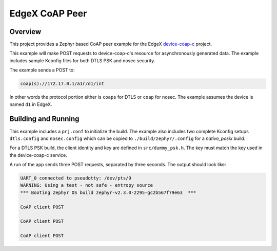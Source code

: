 EdgeX CoAP Peer
###############

Overview
********
This project provides a Zephyr based CoAP peer example for the EdgeX device-coap-c_ project.

This example will make POST requests to device-coap-c's resource for asynchronously generated data. The example includes sample Kconfig files for both DTLS PSK and nosec security.

The example sends a POST to:

.. code-block:: console

    coap(s)://172.17.0.1/a1r/d1/int

In other words the protocol portion either is ``coaps`` for DTLS or ``coap`` for nosec. The example assumes the device is named ``d1`` in EdgeX.

Building and Running
********************

This example includes a ``prj.conf`` to initialize the build. The example also includes two complete Kconfig setups ``dtls.config`` and ``nosec.config`` which can be copied to ``./build/zephyr/.config`` for a `native_posix` build.

For a DTLS PSK build, the client identity and key are defined in ``src/dummy_psk.h``. The key must match the key used in the device-coap-c service.

A run of the app sends three POST requests, separated by three seconds. The output should look like:

.. code-block:: console

    UART_0 connected to pseudotty: /dev/pts/9
    WARNING: Using a test - not safe - entropy source
    *** Booting Zephyr OS build zephyr-v2.3.0-2295-gc2b567f79e63  ***
    
    CoAP client POST
    
    CoAP client POST
    
    CoAP client POST

.. _device-coap-c: https://github.com/kb2ma/device-coap-c

